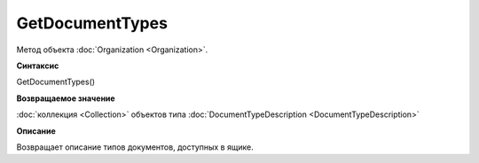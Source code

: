 GetDocumentTypes
==================

Метод объекта :doc:`Organization <Organization>`.

**Синтаксис**


GetDocumentTypes()

**Возвращаемое значение**


:doc:`коллекция <Collection>` объектов типа :doc:`DocumentTypeDescription <DocumentTypeDescription>`

**Описание**


Возвращает описание типов документов, доступных в ящике.
